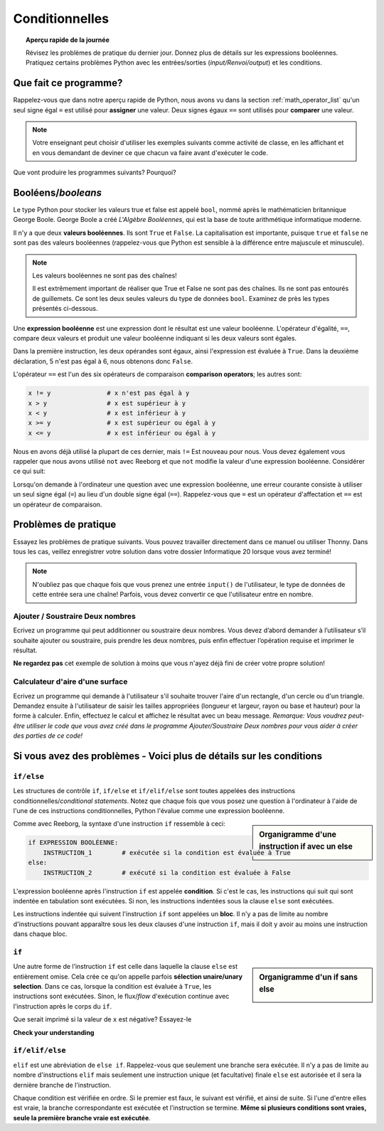 .. qnum::
   :prefix: conditionals
   :start: 1


Conditionnelles
================

.. topic:: Aperçu rapide de la journée

    Révisez les problèmes de pratique du dernier jour. Donnez plus de détails sur les expressions booléennes. Pratiquez certains problèmes Python avec les entrées/sorties (*input/Renvoi/output*) et les conditions.


.. reveal:: curriculum_addressed_conditionals
    :showtitle: Résultats du programme d'études traités dans cette section. 
    :hidetitle: Cacher les résultat du programme

    - **CS20-CP1** Apply various problem-solving strategies to solve programming problems throughout Computer Science 20.
    - **CS20-FP1** Utilize different data types, including integer, floating point, Boolean and string, to solve programming problems.
    - **CS20-FP2** Investigate how control structures affect program flow.


Que fait ce programme?
---------------------------

Rappelez-vous que dans notre aperçu rapide de Python, nous avons vu dans la section :ref:`math_operator_list` qu'un seul signe égal ``=`` est utilisé pour **assigner** une valeur. Deux signes égaux ``==`` sont utilisés pour **comparer** une valeur.

.. note:: Votre enseignant peut choisir d'utiliser les exemples suivants comme activité de classe, en les affichant et en vous demandant de deviner ce que chacun va faire avant d'exécuter le code.

Que vont produire les programmes suivants? Pourquoi?

.. activecode:: wdtpd_conditionals_1
    :caption: Que va imprimer ce programme?
    :nocodelens:

    nombre  = 20
    nombre  = nombre  + 10

    if nombre  == 10:
      print("La valeur 10 est affectée au numéro")

    if nombre  == 20:
      print("La valeur 20 est affectée au numéro")

    if nombre  == 30:
      print("La valeur 30 est affectée au numéro")


.. activecode:: wdtpd_conditionals_2
    :caption: Que va imprimer ce programme?
    :nocodelens:

    age = 15
    nom = "Zoe"

    if age == 15:
      print("Vous avez presque l'âge de conduire par vous-même.")
    else:
      print("Sois plus âgé sois moins âgé de 15 ans.")


.. activecode:: wdtpd_conditionals_3
    :caption: Que va imprimer ce programme?
    :nocodelens:

    age = 15
    nom = "Zoe"

    if age == 15:
      print("Vous avez presque l'âge de conduire par vous-même.")
    elif nom == "Zoe":
      print("Bonjour Zoe! Ravi de te voir!")
    else:
      print("Sois plus âgé sois moins âgé de 15 ans.")


.. activecode:: wdtpd_conditionals_4
    :caption: Que va imprimer ce programme?
    :nocodelens:

    age = 15
    nom = "Zoe"

    if nom == "Eli":
      print("Je suis content de vous revoir!")
    elif age == 16:
      print("Vous pouvez conduire!")
    else:
      print("Ca fait longtemps depuis notre dernière visite!")

    print("Je suis un peu fatigué.")


.. index:: booleans

Booléens/*booleans*
---------------------

Le type Python pour stocker les valeurs true et false est appelé ``bool``, nommé après le mathématicien britannique George Boole. George Boole a créé *L'Algèbre Booléennes*, qui est la base de toute arithmétique informatique moderne.

Il n'y a que deux **valeurs booléennes**. Ils sont ``True`` et ``False``. La capitalisation est importante, puisque ``true`` et ``false`` ne sont pas des valeurs booléennes (rappelez-vous que Python est sensible à la différence entre majuscule et minuscule).

.. note:: Les valeurs booléennes ne sont pas des chaînes!

    Il est extrêmement important de réaliser que True et False ne sont pas des chaînes. Ils ne sont pas entourés de guillemets. Ce sont les deux seules valeurs du type de données ``bool``. Examinez de près les types présentés ci-dessous.


.. activecode:: boolean_1
    :nocodelens:

    print(type(True))
    print(type("True"))

Une **expression booléenne** est une expression dont le résultat est une valeur booléenne. L'opérateur d'égalité, ``==``, compare deux valeurs et produit une valeur booléenne indiquant si les deux valeurs sont égales.

.. activecode:: boolean_2
    :nocodelens:

    print(5 == 5)
    print(5 == 6)

.. index:: comparison operators

Dans la première instruction, les deux opérandes sont égaux, ainsi l'expression est évaluée à ``True``. Dans la deuxième déclaration, 5 n'est pas égal à 6, nous obtenons donc ``False``.

L'opérateur ``==`` est l'un des six opérateurs de comparaison **comparison operators**; les autres sont:

.. sourcecode:: python

    x != y               # x n'est pas égal à y
    x > y                # x est supérieur à y
    x < y                # x est inférieur à y
    x >= y               # x est supérieur ou égal à y
    x <= y               # x est inférieur ou égal à y

Nous en avons déjà utilisé la plupart de ces dernier, mais ``!=`` Est nouveau pour nous. Vous devez également vous rappeler que nous avons utilisé ``not`` avec Reeborg et que ``not`` modifie la valeur d'une expression booléenne. Considérer ce qui suit:

.. activecode:: boolean_3
    :nocodelens:

    print(5 != 5)
    print(not 5 != 5)


Lorsqu'on demande à l'ordinateur une question avec une expression booléenne, une erreur courante consiste à utiliser un seul signe égal (``=``) au lieu d'un double signe égal (``==``). Rappelez-vous que ``=`` est un opérateur d'affectation et ``==`` est un opérateur de comparaison.



Problèmes de pratique
-------------------------

Essayez les problèmes de pratique suivants. Vous pouvez travailler directement dans ce manuel ou utiliser Thonny. Dans tous les cas, veillez enregistrer votre solution dans votre dossier Informatique 20 lorsque vous avez terminé!

.. note:: N'oubliez pas que chaque fois que vous prenez une entrée ``input()`` de l'utilisateur, le type de données de cette entrée sera une chaîne! Parfois, vous devez convertir ce que l'utilisateur entre en nombre.


Ajouter / Soustraire Deux nombres
~~~~~~~~~~~~~~~~~~~~~~~~~~~~~~~~~~~~~~~~

Ecrivez un programme qui peut additionner ou soustraire deux nombres. Vous devez d’abord demander à l’utilisateur s’il souhaite ajouter ou soustraire, puis prendre les deux nombres, puis enfin effectuer l’opération requise et imprimer le résultat.


.. activecode:: practice_problem_conditionals_1
    :nocodelens:
    :enabledownload:

    # Ajouter/Soustraire Deux nombres
    # Mettez votre nom ici
    # Mettez la date ici

    # votre code va ici


**Ne regardez pas** cet exemple de solution à moins que vous n'ayez déjà fini de créer votre propre solution!

.. reveal:: reveal_solution_practice_problem_conditionals_1
    :showtitle: Voir solution possible
    :hidetitle: Masquer la solution possible

    C'est une solution possible. Notez que ce n'est pas particulièrement efficace, car le même code apparaît dans les blocs ``if`` et ``elif``. Cela peut être amélioré une fois la *scope* et les fonctions des variables soit comprises.::

      # Ajouter/Soustraire Deux nombres
      # Arman Gentil-Perret
      # le 30 jan, 2019

      operateur_choisi = input("Voulez-vous ajouter (+) ou soustraire (-)? ")

      if operateur_choisi == "+":
          #Cherche l'entré de l'utilisateur
          premier_numero  = input("Veuillez entrer le premier nombre : ")
          deuxieme_numero  = input("Veuillez entrer le deuxième nombre : ")

          #convertir l'entrée en nombres
          premier_numero  = float(premier_numero)
          deuxieme_numero  = float(deuxieme_numero)
          
          la_reponse = premier_numero + deuxieme_numero 
          print("La réponse quand vous ajoutez est", la_reponse)

      elif operateur_choisi == "subtract":
          #Cherche l'entré de l'utilisateur
          premier_numero  = input("Veuillez entrer le premier nombre : ")
          deuxieme_numero  = input("Veuillez entrer le deuxième nombre : ")

          #convertir l'entrée en nombres
          premier_numero  = float(premier_numero)
          deuxieme_numero  = float(deuxieme_numero)
          
          la_reponse = premier_numero - deuxieme_numero 
          print("La réponse lorsque vous soustrayez est", la_reponse)

      else:
          #ni "+" ni "-" a été entré 
          print("Erreur. Je ne sais pas ce que cela signifie. Veuillez entrer '+' ou '-'.")
        
        

Calculateur d'aire d'une surface
~~~~~~~~~~~~~~~~~~~~~~~~~~~~~~~~~~~~

Ecrivez un programme qui demande à l'utilisateur s'il souhaite trouver l'aire d'un rectangle, d'un cercle ou d'un triangle. Demandez ensuite à l'utilisateur de saisir les tailles appropriées (longueur et largeur, rayon ou base et hauteur) pour la forme à calculer. Enfin, effectuez le calcul et affichez le résultat avec un beau message. *Remarque: Vous voudrez peut-être utiliser le code que vous avez créé dans le programme Ajouter/Soustraire Deux nombres pour vous aider à créer des parties de ce code!*


.. activecode:: practice_problem_conditionals_2
    :nocodelens:
    :enabledownload:

    # Calculateur d'aire d'une surface
    # Mettez votre nom ici
    # Mettez la date ici

    # votre code va ici


Si vous avez des problèmes - Voici plus de détails sur les conditions
-------------------------------------------------------------------------------


``if/else``
~~~~~~~~~~~~

Les structures de contrôle ``if``, ``if/else`` et ``if/elif/else`` sont toutes appelées des instructions conditionnelles/*conditional statements*. Notez que chaque fois que vous posez une question à l'ordinateur à l'aide de l'une de ces instructions conditionnelles, Python l'évalue comme une expression booléenne.

.. activecode:: conditionals_1
    :nocodelens:

    x = 15

    if x % 2 == 0:
        print(x, "est pair")
    else:
        print(x, "est impair")

.. sidebar::  Organigramme d'une instruction **if** avec un **else**

   .. image:: images/flowchart_if_else.png

Comme avec Reeborg, la syntaxe d'une instruction ``if`` ressemble à ceci:

.. sourcecode:: python

    if EXPRESSION BOOLÉENNE:
        INSTRUCTION_1        # exécutée si la condition est évaluée à True
    else:
        INSTRUCTION_2        # exécuté si la condition est évaluée à False

L'expression booléenne après l'instruction ``if`` est appelée **condition**. Si c'est le cas, les instructions qui suit qui sont indentée en tabulation sont exécutées. Si non, les instructions indentées sous la clause ``else`` sont exécutées.

Les instructions indentée qui suivent l'instruction ``if`` sont appelées un **bloc**. Il n'y a pas de limite au nombre d'instructions pouvant apparaître sous les deux clauses d'une instruction ``if``, mais il doit y avoir au moins une instruction dans chaque bloc.


.. mchoice:: conditionals_mc_1
   :answer_a: TRUE
   :answer_b: FALSE
   :answer_c: sur une ligne et FALSE sur la suivante
   :answer_d: rien ne sera imprimé
   :correct: b
   :feedback_a: TRUE est imprimé par le bloc if, qui ne s’exécute que si le conditionnel (dans ce cas, 4 + 5 == 10) est vrai. Dans ce cas, 5 + 4 n'est pas égal à 10.
   :feedback_b: Puisque 4 + 5 == 10 est évalué à False, Python ignorera le bloc if et exécutera l'instruction du bloc else.
   :feedback_c: Python n'imprimera jamais les valeurs TRUE et FALSE car il n'exécutera seulement un des blocs if ou else, mais pas les deux.
   :feedback_d: Python exécutera toujours soit le bloc if (si la condition est vraie), soit le bloc else (si la condition est fausse). Il ne sauterait jamais les deux blocs.

   Qu'est-ce que le code suivant imprime (choisissez parmi la sortie a, b, c ou rien)?

   .. code-block:: python

     if 4 + 5 == 10:
         print("TRUE")
     else:
         print("FALSE")


.. mchoice:: conditionals_mc_2
   :answer_a: Renvoi/Renvoi/output a
   :answer_b: Renvoi/Renvoi/output b
   :answer_c: Renvoi/Renvoi/output c
   :answer_d: Renvoi/Renvoi/output d
   :correct: c
   :feedback_a: Bien que TRUE soit imprimé une fois l'instruction if-else terminée, les deux blocs de l'instruction if-else impriment également quelque chose. Dans ce cas, Python aurait dû ignorer les deux blocs de l'instruction if-else, ce qu'il ne ferait jamais.
   :feedback_b: Comme il y a un TRUE imprimé après la fin de l'instruction if-else, Python imprimera toujours TRUE comme dernière instruction.
   :feedback_c: Python imprimera FALSE à partir du bloc else (car 5 + 4 n’est pas égal à 10), puis affichera TRUE à la fin de l'instruction if-else
   :feedback_d: Pour imprimer ces trois lignes, Python devrait exécuter les deux blocs de l'instruction if-else, ce qu'il ne peut jamais faire.

   Qu'est-ce que le code suivant imprime?

   .. code-block:: python

     if 4 + 5 == 10:
         print("TRUE")
     else:
         print("FALSE")
     print("TRUE")

   ::

      a. TRUE

      b.
         TRUE
         FALSE

      c.
         FALSE
         TRUE
      d.
         TRUE
         FALSE
         TRUE


``if``
~~~~~~~

.. sidebar::  Organigramme d'un **if** sans **else**

   .. image:: images/flowchart_if_only.png

Une autre forme de l’instruction ``if`` est celle dans laquelle la clause ``else`` est entièrement omise. Cela crée ce qu'on appelle parfois **sélection unaire/unary selection**. Dans ce cas, lorsque la condition est évaluée à ``True``, les instructions sont exécutées. Sinon, le flux/*flow* d'exécution continue avec l'instruction après le corps du ``if``.


.. activecode:: conditionals_if_1
    :nocodelens:

    x = 10
    if x < 0:
        print("Le nombre négatif  ",  x, " n'est pas valide ici.")
    print("Ceci est toujours imprimé")


Que serait imprimé si la valeur de ``x`` est négative? Essayez-le


**Check your understanding**

.. mchoice:: conditionals_if_mc_1
   :answer_a: Renvoi/output a
   :answer_b: Renvoi/output b
   :answer_c: Renvoi/output c
   :answer_d: Cela provoquera une erreur car chaque *if* doit avoir une clause *else*.
   :correct: b
   :feedback_a: Puisque -10 est inférieur à 0, Python exécutera le corps de l'instruction *if* ici.
   :feedback_b: Python exécute le corps du bloc if ainsi que l’instruction qui suit le bloc *if*.
   :feedback_c: Python exécutera également l'instruction qui suit le bloc if (car elle n'est pas incluse dans un bloc else, mais plutôt une instruction normale).
   :feedback_d: Il est valide d'avoir un bloc *if* sans bloc *else* correspondant (mais vous ne puissiez pas avoir un bloc *else* sans un bloc *if* correspondant).


   Qu'est-ce que le code suivant imprime?

   .. code-block:: python
     
     x = -10
     if x < 0:
         print("Le nombre négatif  ",  x, " n'est pas valide ici.")
     print("Ceci est toujours imprimé")

   ::

     a.
     Ceci est toujours imprimé

     b.
     Le nombre négatif  -10 n'est pas valide ici
     Ceci est toujours imprimé

     c.
     Le nombre négatif  -10 n'est pas valide ici


``if/elif/else``
~~~~~~~~~~~~~~~~~

``elif`` est une abréviation de ``else if``. Rappelez-vous que seulement une branche sera exécutée. Il n'y a pas de limite au nombre d'instructions ``elif`` mais seulement une instruction unique (et facultative) finale ``else`` est autorisée et il sera la dernière branche de l'instruction.

.. image:: images/flowchart_chained_conditional.png

Chaque condition est vérifiée en ordre. Si le premier est faux, le suivant est vérifié, et ainsi de suite. Si l'une d'entre elles est vraie, la branche correspondante est exécutée et l'instruction se termine. **Même si plusieurs conditions sont vraies, seule la première branche vraie est exécutée**.


.. activecode:: conditionals_if_elif_else_1
    :nocodelens:
    
    x = 10
    y = 10

    if x < y:
        print("x est inférieur à y")
    elif x > y:
        print("x est supérieur à y")
    else:
        print("x et y doivent être égaux")